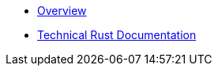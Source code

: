 * xref:index.adoc[Overview]

* link:rust_docs/doc/openzeppelin_monitor/index.html[Technical Rust Documentation]
